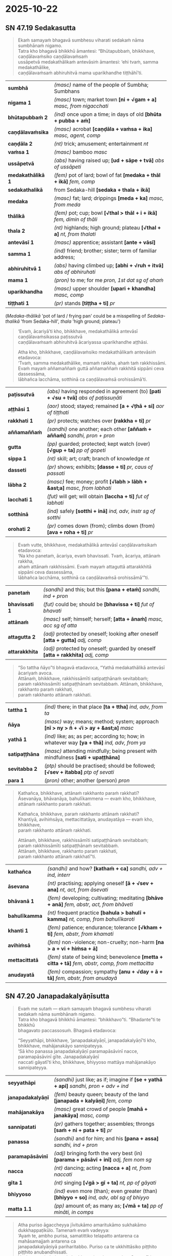#+author: gambhiro
#+youtube_id: UiEf48RNguM

* 2025-10-22
** SN 47.19 Sedakasutta

#+begin_quote
Ekaṁ samayaṁ bhagavā sumbhesu viharati sedakaṁ nāma sumbhānaṁ nigamo. \\
Tatra kho bhagavā bhikkhū āmantesi: “Bhūtapubbaṁ, bhikkhave, caṇḍālavaṁsiko caṇḍālavaṁsaṁ \\
ussāpetvā medakathālikaṁ antevāsiṁ āmantesi: ‘ehi tvaṁ, samma medakathālike, \\
caṇḍālavaṁsaṁ abhiruhitvā mama uparikhandhe tiṭṭhāhī’ti.
#+end_quote

| *sumbhā*          | /(masc)/ name of the people of Sumbha; Sumbhans                           |
| *nigama 1*        | /(masc)/ town; market town  *[ni + √gam + a]*  /masc, from nigacchati/    |
| *bhūtapubbaṁ 2*  | /(ind)/ once upon a time; in days of old  *[bhūta + pubba + aṁ]*         |
| *caṇḍālavaṁsika*  | /(masc)/ acrobat  *[caṇḍāla + vaṁsa + ika]*  /masc, agent, comp/          |
| *caṇḍāla 2*       | /(nt)/ trick; amusement; entertainment   /nt/                             |
| *vaṁsa 1*        | /(masc)/ bamboo   /masc/                                                  |
| *ussāpetvā*       | /(abs)/ having raised up; *[ud + sāpe + tvā]*  /abs of ussāpeti/          |
| *medakathālikā 1* | /(fem)/ pot of lard; bowl of fat  *[medaka + thāl + ikā]*  /fem, comp/    |
| *sedakathalikā*   | from Sedaka-hill  *[sedaka + thala + ikā]*              |
| *medaka*          | /(masc)/ fat; lard; drippings  *[meda + ka]*  /masc, from meda/           |
| *thālikā*         | /(fem)/ pot; cup; bowl  *[√thal > thāl + i + ikā]*  /fem, dimin of thāli/ |
| *thala 2*         | /(nt)/ highlands; high ground; plateau  *[√thal + a]*  /nt, from thalati/ |
| *antevāsī 1*      | /(masc)/ apprentice; assistant  *[ante + vāsī]*                           |
| *samma 1*         | /(ind)/ friend; brother; sister; term of familiar address;                |
| *abhiruhitvā 1*   | /(abs)/ having climbed up; *[abhi + √ruh + itvā]*  /abs of abhiruhati/    |
| *mama 1*          | /(pron)/ to me; for me   /pron, 1st dat sg of ahaṁ/                      |
| *uparikhandha*    | /(masc)/ upper shoulder  *[upari + khandha]*  /masc, comp/                |
| *tiṭṭhati 1*      | /(pr)/ stands  *[tiṭṭha + ti]*  /pr/                                      |

(/Medaka-thālikā/ 'pot of lard / frying pan' could be a misspelling of /Sedaka-thalikā/ 'from Sedaka-hill', /thala/ 'high ground; plateau')

#+begin_quote
‘Evaṁ, ācariyā’ti kho, bhikkhave, medakathālikā antevāsī caṇḍālavaṁsikassa paṭissutvā \\
caṇḍālavaṁsaṁ abhiruhitvā ācariyassa uparikhandhe aṭṭhāsi.

Atha kho, bhikkhave, caṇḍālavaṁsiko medakathālikaṁ antevāsiṁ etadavoca: \\
‘Tvaṁ, samma medakathālike, mamaṁ rakkha, ahaṁ taṁ rakkhissāmi. \\
Evaṁ mayaṁ aññamaññaṁ guttā aññamaññaṁ rakkhitā sippāni ceva dassessāma, \\
lābhañca lacchāma, sotthinā ca caṇḍālavaṁsā orohissāmā’ti.
#+end_quote

| *paṭissutvā*  | /(abs)/ having responded in agreement (to) *[pati + √su + tvā]*  /abs of paṭissuṇāti/        |
| *aṭṭhāsi 1*    | /(aor)/ stood; stayed; remained  *[a + √ṭhā + si]*  /aor of tiṭṭhati/                         |
| *rakkhati 1*  | /(pr)/ protects; watches over *[rakkha + ti]*  /pr/                                          |
| *aññamaññaṁ* | /(sandhi)/ one another; each other  *[aññaṁ + aññaṁ]*  /sandhi, pron + pron/                |
| *gutta*       | /(pp)/ guarded; protected; kept watch (over)  *[√gup + ta]*  /pp of gopeti/                  |
| *sippa 1*     | /(nt)/ skill; art; craft; branch of knowledge   /nt/                                         |
| *dasseti*     | /(pr)/ shows; exhibits; *[dasse + ti]*  /pr, caus of passati/                                |
| *lābha 2*     | /(masc)/ fee; money; profit  *[√labh > lābh + &ast;a]*  /masc, from labhati/                 |
| *lacchati 1*  | /(fut)/ will get; will obtain  *[laccha + ti]*  /fut of labhati/                             |
| *sotthinā*    | /(ind)/ safely  *[sotthi + inā]*  /ind, adv, instr sg of sotthi/ |
| *orohati 2*   | /(pr)/ comes down (from); climbs down (from)  *[ava + roha + ti]*  /pr/                      |

#+begin_quote
Evaṁ vutte, bhikkhave, medakathālikā antevāsī caṇḍālavaṁsikaṁ etadavoca: \\
‘Na kho panetaṁ, ācariya, evaṁ bhavissati. Tvaṁ, ācariya, attānaṁ rakkha, \\
ahaṁ attānaṁ rakkhissāmi. Evaṁ mayaṁ attaguttā attarakkhitā sippāni ceva dassessāma, \\
lābhañca lacchāma, sotthinā ca caṇḍālavaṁsā orohissāmā’”ti.
#+end_quote

| *panetaṁ*        | /(sandhi)/ and this; but this  *[pana + etaṁ]*  /sandhi, ind + pron/                                                     |
| *bhavissati 1*    | /(fut)/ could be; should be  *[bhavissa + ti]*  /fut of bhavati/                                                          |
| *attānaṁ*        | /(masc)/ self; himself; herself;  *[atta + ānaṁ]*  /masc, acc sg of atta/    |
| *attagutta 2*     | /(adj)/ protected by oneself; looking after oneself  *[atta + gutta]*  /adj, comp/                                        |
| *attarakkhita*    | /(adj)/ protected by oneself; guarded by oneself  *[atta + rakkhita]*  /adj, comp/                                        |

#+begin_quote
“So tattha ñāyo”ti bhagavā etadavoca, “Yathā medakathālikā antevāsī ācariyaṁ avoca. \\
Attānaṁ, bhikkhave, rakkhissāmīti satipaṭṭhānaṁ sevitabbaṁ; \\
paraṁ rakkhissāmīti satipaṭṭhānaṁ sevitabbaṁ. Attānaṁ, bhikkhave, rakkhanto paraṁ rakkhati, \\
paraṁ rakkhanto attānaṁ rakkhati.
#+end_quote

| *tattha 1*    | /(ind)/ there; in that place  *[ta + ttha]*  /ind, adv, from ta/                                |
| *ñāya*        | /(masc)/ way; means; method; system; approach  *[nī > ny > ñ + √i > ay + &ast;a]*  /masc/       |
| *yathā 1*     | /(ind)/ like; as; as per; according to; how; in whatever way  *[ya + thā]*  /ind, adv, from ya/ |
| *satipaṭṭhāna* | /(masc)/ attending mindfully; being present with mindfulness  *[sati + upaṭṭhāna]*               |
| *sevitabba 2* | /(ptp)/ should be practised; should be followed; *[√sev + itabba]*  /ptp of sevati/             |
| *para 1*      | /(pron)/ other; another (person)   /pron/                                                       |

#+begin_quote
Kathañca, bhikkhave, attānaṁ rakkhanto paraṁ rakkhati? \\
Āsevanāya, bhāvanāya, bahulīkammena — evaṁ kho, bhikkhave, \\
attānaṁ rakkhanto paraṁ rakkhati.

Kathañca, bhikkhave, paraṁ rakkhanto attānaṁ rakkhati? \\
Khantiyā, avihiṁsāya, mettacittatāya, anudayatāya — evaṁ kho, bhikkhave, \\
paraṁ rakkhanto attānaṁ rakkhati.

Attānaṁ, bhikkhave, rakkhissāmīti satipaṭṭhānaṁ sevitabbaṁ; \\
paraṁ rakkhissāmīti satipaṭṭhānaṁ sevitabbaṁ. \\
Attānaṁ, bhikkhave, rakkhanto paraṁ rakkhati, \\
paraṁ rakkhanto attānaṁ rakkhatī”ti.
#+end_quote

| *kathañca*     | /(sandhi)/ and how?  *[kathaṁ + ca]*  /sandhi, adv + ind, interr/                                    |
| *āsevana*      | /(nt)/ practising; applying oneself  *[ā + √sev + ana]*  /nt, act, from āsevati/                      |
| *bhāvanā 1*    | /(fem)/ developing; cultivating; meditating  *[bhāve + anā]*  /fem, abstr, act, from bhāveti/         |
| *bahulīkamma*  | /(nt)/ frequent practice  *[bahula > bahulī + kamma]*  /nt, comp, from bahulīkaroti/                  |
| *khanti 1*     | /(fem)/ patience; endurance; tolerance  *[√kham + ti]*  /fem, abstr, from khamati/                    |
| *avihiṁsā*    | /(fem)/ non-violence; non-cruelty; non-harm  *[na > a + vi + hiṁsa + ā]*                             |
| *mettacittatā* | /(fem)/ state of being kind; benevolence  *[metta + citta + tā]*  /fem, abstr, comp, from mettacitta/ |
| *anudayatā*    | /(fem)/ compassion; sympathy  *[anu + √day + ā + tā]*  /fem, abstr, from anudayā/                     |

#+html: <div class="pagebreak"></div>

** SN 47.20 Janapadakalyāṇīsutta

#+begin_quote
Evaṁ me sutaṁ — ekaṁ samayaṁ bhagavā sumbhesu viharati sedakaṁ nāma sumbhānaṁ nigamo. \\
Tatra kho bhagavā bhikkhū āmantesi: “bhikkhavo”ti. “Bhadante”ti te bhikkhū \\
bhagavato paccassosuṁ. Bhagavā etadavoca:

“Seyyathāpi, bhikkhave, ‘janapadakalyāṇī, janapadakalyāṇī’ti kho, bhikkhave, mahājanakāyo sannipateyya. \\
‘Sā kho panassa janapadakalyāṇī paramapāsāvinī nacce, paramapāsāvinī gīte. Janapadakalyāṇī \\
naccati gāyatī’ti kho, bhikkhave, bhiyyoso mattāya mahājanakāyo sannipateyya.
#+end_quote

| *seyyathāpi* | /(sandhi)/ just like; as if; imagine if  *[se + yathā + api]*  /sandhi, pron + adv + ind/ |
| *janapadakalyāṇī* | /(fem)/ beauty queen; beauty of the land  *[janapada + kalyāṇī]*  /fem, comp/ |
| *mahājanakāya* | /(masc)/ great crowd of people  *[mahā + janakāya]*  /masc, comp/ |
| *sannipatati* | /(pr)/ gathers together; assembles; throngs  *[saṁ + ni + pata + ti]*  /pr/ |
| *panassa* | /(sandhi)/ and for him; and his  *[pana + assa]*  /sandhi, ind + pron/ |
| *paramapāsāvinī* | /(adj)/ bringing forth the very best (in) *[parama + pāsāvī + inī]*  /adj, fem nom sg/  |
| *nacca* | /(nt)/ dancing; acting  *[nacca + a]*  /nt, from naccati/ |
| *gīta 1* | /(nt)/ singing  *[√gā > gī + ta]*  /nt, pp of gāyati/ |
| *bhiyyoso* | /(ind)/ even more (than); even greater (than)  *[bhiyyo + so]*  /ind, adv, abl sg of bhiyyo/ |
| *matta 1.1* | /(pp)/ amount of; as many as;  *[√mā + ta]*  /pp of mināti, in comps/ |

#+begin_quote
Atha puriso āgaccheyya jīvitukāmo amaritukāmo sukhakāmo dukkhappaṭikūlo. Tamenaṁ evaṁ vadeyya: \\
‘Ayaṁ te, ambho purisa, samatittiko telapatto antarena ca mahāsamajjaṁ antarena ca \\
janapadakalyāṇiyā pariharitabbo. Puriso ca te ukkhittāsiko piṭṭhito piṭṭhito anubandhissati. \\
Yattheva naṁ thokampi chaḍḍessati tattheva te siro pātessatī’ti.
#+end_quote

| *purisa 1*        | /(masc)/ man; male; person   /masc/                                                               |
| *jīvitukāma*      | /(adj)/ wishing to live; wanting to stay alive  *[jīvituṁ + kāma]*  /adj, comp/                  |
| *amaritukāma*     | /(adj)/ not wishing to die  *[na > a + marituṁ + kāma]*  /adj, comp/                             |
| *tamenaṁ*        | /(sandhi)/ that one; him; her; *[taṁ + enaṁ]*  /sandhi, pron + pron/                             |
| *ayaṁ*           | /(pron)/ this; this person; this thing   /pron, masc & fem nom sg of ima/                         |
| *ambho*           | /(ind)/ hey!; yo!; look here!  *[haṁ + bho]*  /ind, excl/                                        |
| *samatittika*     | /(adj)/ full to the top; even with the brim  *[sama + titti + ka]*                                |
| *telapatta*       | /(masc)/ bowl of oil  *[tela + patta]*  /masc, comp/                                              |
| *antarena*        | /(ind)/ in-between  *[antara + ena]*  /ind, adv, instr sg of antara/                              |
| *mahāsamajja*     | /(nt)/ great festival (crowd)  *[mahā + samajja]*  /nt, comp/                                     |
| *janapadakalyāṇī* | /(fem)/ beauty queen; beauty of the land  *[janapada + kalyāṇī]*  /fem, comp/                     |
| *pariharitabba 1* | /(ptp)/ should be carried about  *[pari + √har + itabba]*  /ptp of pariharati/                    |
| *ukkhittāsika*    | /(adj)/ with a raised sword; with weapon drawn  *[ukkhitta + asika]*  /adj, comp/                 |
| *piṭṭhito 1*      | /(ind)/ behind; at the rear of; just behind  *[pa + √ṭhā + i + to]*  /ind, adv, abl sg of piṭṭhi/ |
| *anubandhati*     | /(pr)/ follows; trails  *[anu + bandha + ti]*  /pr/                                               |
| *yattheva*        | /(sandhi)/ wherever; right where  *[yattha + eva]*  /sandhi, adv + ind/                           |
| *naṁ*            | /(pron)/ him; her; it; one; that  *[ta > na + aṁ]*  /pron, masc fem & nt acc sg of ta/           |
| *thoka 1*         | /(adj)/ little; tiny; minute   /adj/                                                              |
| *chaḍḍeti 1*      | /(pr)/ throws away; discards; drops; tosses aside  *[chaḍḍe + ti]*  /pr/                          |
| *tattheva*        | /(sandhi)/ right there; in that place; on the spot; there and then  *[tattha + eva]*              |
| *siro 1*          | /(masc)/ head  *[siras + o]*  /masc, nom sg of siras, mano group/                                 |
| *pāteti 1*        | /(pr)/ chops off  *[pāte + ti]*  /pr, caus of patati/                                             |

#+html: <div class="pagebreak"></div>

#+begin_quote
Taṁ kiṁ maññatha, bhikkhave, api nu so puriso amuṁ telapattaṁ amanasikaritvā \\
bahiddhā pamādaṁ āhareyyā”ti? “No hetaṁ, bhante”.

“Upamā kho myāyaṁ, bhikkhave, katā atthassa viññāpanāya. Ayaṁ cevettha attho — \\
samatittiko telapattoti kho, bhikkhave, kāyagatāya etaṁ satiyā adhivacanaṁ.

Tasmātiha, bhikkhave, evaṁ sikkhitabbaṁ: ‘kāyagatā sati no bhāvitā bhavissati bahulīkatā \\
yānīkatā vatthukatā anuṭṭhitā paricitā susamāraddhā’ti. Evañhi kho, bhikkhave, sikkhitabban”ti.
#+end_quote

| *kiṁ 1*         | /(pron)/ who?; what?; which?  *[ka > ki + iṁ]*  /pron, nt nom and acc sg of ka/                      |
| *maññati 1*      | /(pr)/ thinks; imagines; conceives; presumes; supposes  *[mañña + ti]*  /pr/                          |
| *amu*            | /(pron)/ (of person or place or thing) that; such; so and so   /pron, base/                           |
| *amanasikaritvā* | /(abs)/ having not paid attention (to) *[na > a + manasi + karitvā]*                                  |
| *bahiddhā 1*     | /(ind)/ externally; outwardly  *[√bah + i + dhā], [bahi + dhā]*  /ind, adv, from bahi/                |
| *pamāda 1*       | /(masc)/ carelessness; negligence; heedlessness  *[pa + √mad > mād + &ast;a]*                         |
| *āharati 1.1*    | /(pr)/ brings; brings back; fetches;  *[ā + hara + ti]*  /pr/                                         |
| *upamā*          | /(fem)/ simile; comparison; illustration  *[upa + √mā + ā]*  /fem, abstr, from upameti/               |
| *myāyaṁ 1*      | /(sandhi)/ by me this  *[me > my + ayaṁ]*  /sandhi, pron + pron/                                     |
| *attha 1.1*      | /(masc)/ meaning; sense; significance  *[√ar + tha]*  /masc/                                          |
| *viññāpana 1*    | /(nt)/ teaching (of); instruction (of); *[vi + ñāpe + ana]*  /nt, act, from viññāpeti/                |
| *cevettha*       | /(sandhi)/ and now here; and in this regard just  *[ca + eva + ettha]*  /sandhi/                      |
| *kāyagata*       | /(adj)/ immersed in the body; focused within  *[kāya + gata]*  /adj, comp/                            |
| *sati 1.1*       | /(fem)/ remembering; recollection; keeping in mind  *[√sar + ti]*  /fem, abstr, from sarati/          |
| *adhivacana*     | /(nt)/ term (for); name (for); expression (for);  *[adhi + √vac + ana]*  /nt/                         |
| *tasmātiha*      | /(sandhi)/ therefore here; therefore in this regard  *[tasmā + [t] + iha]*  /sandhi, ind + adv/       |
| *bhāvita 1*      | /(pp)/ cultivated; developed  *[bhāve + ita]*  /pp of bhāveti/                                        |
| *bhavissati 1*   | /(fut)/ could be; should be  *[bhavissa + ti]*  /fut of bhavati/                                      |
| *yānīkata*       | /(adj)/ mastered; familiarized  *[yāna > yānī + kata]*  /adj, comp/                                   |
| *yāna 1*         | /(nt)/ carriage; wagon; vehicle  *[√yā + ana]*  /nt, from yāti/                                       |
| *vatthukata*     | /(adj)/ made a foundation; made a basis; firmly established  *[vatthu + kata]*  /adj, comp/           |
| *vatthu 2*       | /(nt)/ site; location; base; grounds  *[√vas + tu]*  /nt, from vasati/                                |
| *anuṭṭhita 1.1*  | /(pp)/ practised; established; (comm) repeatedly practised  *[anu + √ṭhā + ita]*  /pp of anutiṭṭhati/ |
| *paricita 1*     | /(pp)/ practised; rehearsed; consolidated; familiarized  *[pari + √ci + ta]*  /pp of paricināti/      |
| *susamāraddha*   | /(adj)/ resolutely undertaken; fully engaged with; *[su + saṁ + ā + √rabh + ta]*                     |

